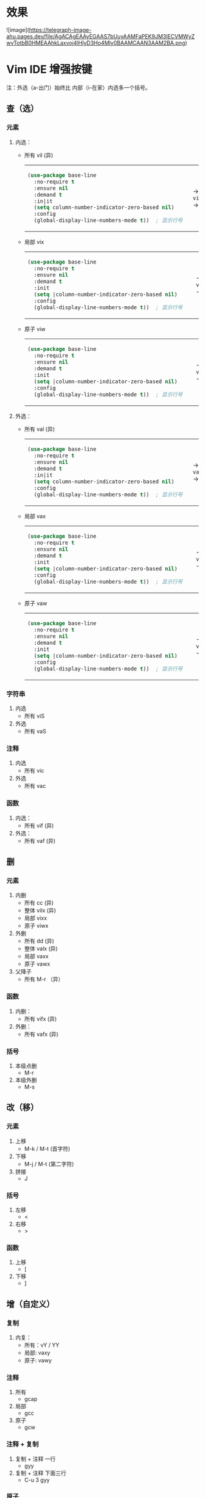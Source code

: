 #+LANGUAGE:  en
#+OPTIONS:   H:3 num:nil toc:t html-postamble:nil

#+HTML_HEAD: <link rel="stylesheet" href="file://c:/Users/admin/Downloads/Theme/CSS/org.css"/>
#+HTML_HEAD: <script                 src="file://c:/Users/admin/Downloads/Theme/js/background.js"></script>
#+HTML_HEAD: <link rel="stylesheet" href="file://c:/Users/admin/Downloads/Theme/CSS/org.css"/>
#+HTML_HEAD: <script                 src="file://c:/Users/admin/Downloads/Theme/js/org.js"></script>

#+BEGIN_EXPORT html
<canvas class="webgl-particles-bg"></canvas>
<script>
// 自定义配置
window.addEventListener('DOMContentLoaded', () => {
  window.orgParticlesBg = new OrgParticlesBackground({
    count: 100000,              // 粒子数量
    branches: 10,                // 旋臂数量
    innerColor: '#ff6b6b',      // 内部颜色
    outerColor: '#4ecdc4',      // 外部颜色
    enableOrbitControls: true,  // 启用鼠标交互
    autoRotate: true,           // 自动旋转
  });
});
</script>
#+END_EXPORT

* 效果

![image](https://telegraph-image-ahu.pages.dev/file/AgACAgEAAyEGAAS7bUuyAAMFaPEK9JM3lECVMWyZwvTotbB0HMEAAhkLaxvoj4lHlyD3Ho4Mly0BAAMCAAN3AAM2BA.png)

* Setup                                                                               :noexport:
#+begin_src emacs-lisp :exports results :results silent
(defun make-html-region--replace-1 (x)
  (format "<cursor>%c</cursor><span class=\"region\">%s</span>"
          (aref x 1)
          (regexp-quote
           (substring x 2 (- (length x) 1)))))

(defun make-html-region--replace-2 (x)
  (let ((ch (aref x (- (length x) 1))))
    (if (eq ch ?|)
        (format "<span class=\"region\">%s</span><cursor> </cursor>"
                (regexp-quote (substring x 1 (- (length x) 1))))
      (format "<span class=\"region\">%s</span><cursor>%c</cursor>"
          (regexp-quote
           (substring x 1 (- (length x) 2)))
          ch))))

(defun make-html-cursor--replace (x)
  (if (string= "|\n" x)
      "<cursor> </cursor>\n"
    (if (string= "|[" x)
        "<cursor>[</cursor>"
      (format "<cursor>%s</cursor>"
              (regexp-quote
               (substring x 1))))))

(defun make-html-region (str x y)
  (setq str
        (replace-regexp-in-string
         "|[^|~]+~"
         #'make-html-region--replace-1
         str))
  (setq str
        (replace-regexp-in-string
         "~[^|~]+|\\(?:.\\|$\\)"
         #'make-html-region--replace-2
         str
         nil t))
  (replace-regexp-in-string
   "|\\(.\\|\n\\)"
   #'make-html-cursor--replace
   str))

(defun org-src-denote-region (&optional context)
  (when (and (memq major-mode '(emacs-lisp-mode))
             (region-active-p))
    (let ((pt (point))
          (mk (mark)))
      (deactivate-mark)
      (insert "|")
      (goto-char (if (> pt mk) mk (1+ mk)))
      (insert "~"))))

(advice-add 'org-edit-src-exit :before #'org-src-denote-region)

(defun org-babel-edit-prep:elisp (info)
  (when (string-match "[~|][^~|]+[|~]" (cadr info))
    (let (mk pt deactivate-mark)
      (goto-char (point-min))
      (re-search-forward "[|~]")
      (if (looking-back "~")
          (progn
            (backward-delete-char 1)
            (setq mk (point))
            (re-search-forward "|")
            (backward-delete-char 1)
            (set-mark mk))
        (backward-delete-char 1)
        (setq pt (point))
        (re-search-forward "~")
        (backward-delete-char 1)
        (set-mark (point))
        (goto-char pt)))))

(setq org-export-filter-src-block-functions '(make-html-region))
(setq org-html-validation-link nil)
(setq org-html-postamble nil)
(setq org-html-preamble "<link rel=\"icon\" type=\"image/x-icon\" href=\"https://github.com/favicon.ico\"/>")
(setq org-html-text-markup-alist
  '((bold . "<b>%s</b>")
    (code . "<kbd>%s</kbd>")
    (italic . "<i>%s</i>")
    (strike-through . "<del>%s</del>")
    (underline . "<span class=\"underline\">%s</span>")
    (verbatim . "<code>%s</code>")))
(setq org-html-style-default nil)
(setq org-html-head-include-scripts nil)
#+end_src

* Vim IDE 增强按键

注：外选（a-出门）始终比 内部（i-在家）内选多一个括号。

** 查（选）
*** 元素
1. 内选：
   - 所有 vil  (异)
     #+HTML: <table><tbody><tr><td>
     #+begin_src emacs-lisp
       (use-package base-line
         :no-require t
         :ensure nil
         :demand t
         :in|it
         (setq column-number-indicator-zero-based nil)    
         :config
         (global-display-line-numbers-mode t))	; 显示行号
     #+end_src
     #+HTML: </td><td>
     -> ~vil~ ->
     #+HTML: </td><td>
     #+begin_src emacs-lisp
       (|use-package base-line
         :no-require t
         :ensure nil
         :demand t
         :init
         (setq column-number-indicator-zero-based nil)    
         :config
         (global-display-line-numbers-mode t)~)	; 显示行号
     #+end_src
     #+HTML: </td></tr></tbody></table>
   - 局部 vix  
     #+HTML: <table><tbody><tr><td>
     #+begin_src emacs-lisp
       (use-package base-line
         :no-require t
         :ensure nil
         :demand t
         :init
         (setq |column-number-indicator-zero-based nil)    
         :config
         (global-display-line-numbers-mode t))	; 显示行号
     #+end_src
     #+HTML: </td><td>
     -> ~vix~ ->
     #+HTML: </td><td>
     #+begin_src emacs-lisp
       (use-package base-line
         :no-require t
         :ensure nil
         :demand t
         :init
         (setq |column-number-indicator-zero-based~ nil)    
         :config
         (global-display-line-numbers-mode t))	; 显示行号
     #+end_src
     #+HTML: </td></tr></tbody></table>
   - 原子 viw
     #+HTML: <table><tbody><tr><td>
     #+begin_src emacs-lisp
       (use-package base-line
         :no-require t
         :ensure nil
         :demand t
         :init
         (setq |column-number-indicator-zero-based nil)    
         :config
         (global-display-line-numbers-mode t))	; 显示行号
     #+end_src
     #+HTML: </td><td>
     -> ~viw~ ->
     #+HTML: </td><td>
     #+begin_src emacs-lisp
       (use-package base-line
         :no-require t
         :ensure nil
         :demand t
         :init
         (setq |column-number-indicator-zero-based nil)    
         :config
         (global-display-line-numbers-mode t))	; 显示行号
     #+end_src
     #+HTML: </td></tr></tbody></table>
2. 外选：
   - 所有 val  (异)
     #+HTML: <table><tbody><tr><td>
     #+begin_src emacs-lisp
       (use-package base-line
         :no-require t
         :ensure nil
         :demand t
         :in|it
         (setq column-number-indicator-zero-based nil)    
         :config
         (global-display-line-numbers-mode t))	; 显示行号
     #+end_src
     #+HTML: </td><td>
     -> ~val~ ->
     #+HTML: </td><td>
     #+begin_src emacs-lisp
       |(use-package base-line
         :no-require t
         :ensure nil
         :demand t
         :init
         (setq column-number-indicator-zero-based nil)    
         :config
         (global-display-line-numbers-mode t))~	; 显示行号
     #+end_src
     #+HTML: </td></tr></tbody></table>
   - 局部 vax
     #+HTML: <table><tbody><tr><td>
     #+begin_src emacs-lisp
       (use-package base-line
         :no-require t
         :ensure nil
         :demand t
         :init
         (setq |column-number-indicator-zero-based nil)    
         :config
         (global-display-line-numbers-mode t))	; 显示行号
     #+end_src
     #+HTML: </td><td>
     -> ~vax~ ->
     #+HTML: </td><td>
     #+begin_src emacs-lisp
       (use-package base-line
         :no-require t
         :ensure nil
         :demand t
         :init
         (setq |column-number-indicator-zero-based~ nil)    
         :config
         (global-display-line-numbers-mode t))	; 显示行号
     #+end_src
     #+HTML: </td></tr></tbody></table>
   - 原子 vaw
     #+HTML: <table><tbody><tr><td>
     #+begin_src emacs-lisp
       (use-package base-line
         :no-require t
         :ensure nil
         :demand t
         :init
         (setq |column-number-indicator-zero-based nil)    
         :config
         (global-display-line-numbers-mode t))	; 显示行号
     #+end_src
     #+HTML: </td><td>
     -> ~vaw~ ->
     #+HTML: </td><td>
     #+begin_src emacs-lisp
       (use-package base-line
         :no-require t
         :ensure nil
         :demand t
         :init
         (setq| ~|column-number-indicator-zero-based nil)    
         :config
         (global-display-line-numbers-mode t))	; 显示行号
     #+end_src
     #+HTML: </td></tr></tbody></table>

*** 字符串
1. 内选
   - 所有 viS
2. 外选
   - 所有 vaS

*** 注释
1. 内选
   - 所有 vic
2. 外选
   - 所有 vac

*** 函数
1. 内选：
   - 所有 vif  (异)
2. 外选：
   - 所有 vaf  (异)

** 删
*** 元素
1. 内删
   - 所有 cc   (异)
   - 整体 vilx (异)
   - 局部 vixx
   - 原子 viwx
2. 外删
   - 所有 dd   (异)
   - 整体 valx (异)
   - 局部 vaxx
   - 原子 vawx
3. 父降子
   - 所有 M-r （异）

*** 函数
1. 内删：
   - 所有 vifx (异)
2. 外删：
   - 所有 vafx (异)

*** 括号
1. 本级点删
   - M-r
2. 本级外删
   - M-s

** 改（移）
*** 元素
1. 上移
   - M-k / M-t (首字符)
2. 下移
   - M-j / M-t (第二字符)
3. 拼接
   - J

*** 括号
1. 左移
   - <
2. 右移
   - >
*** 函数
1. 上移
   - [
2. 下移
   - ]
** 增（自定义）
*** 复制
1. 内复：
   - 所有：vY / YY
   - 局部: vaxy
   - 原子: vawy

*** 注释
1. 所有
   - gcap
2. 局部
   - gcc
3. 原子
   - gcw
*** 注释 + 复制
1. 复制 + 注释 一行
   - gyy
2. 复制 + 注释 下面三行
   - C-u 3 gyy
*** 原子
1. 分割
   - M-S
     #+begin_src emacs-lisp
       (defun sayHello ()
           ➡️(print "123")
           (lambda ("456" message)))

       ⬇️

       (defun sayHello ()
           print "123"
           (lambda ("456" message)))
     #+end_src
2. 连接
   - M-J
     #+begin_src emacs-lisp
       (defun sayHello ()
           ➡️(print "123")
           (lambda ("456" message)))

       ⬇️

       (defun sayHello (
       		 print "123")
         (lambda ("456" message)))
     #+end_src
     
** 格式化
*** 缩进
1. 局部
   - =
